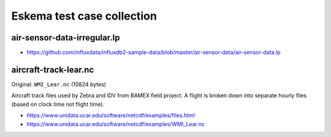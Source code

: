 ###########################
Eskema test case collection
###########################


air-sensor-data-irregular.lp
============================

- https://github.com/influxdata/influxdb2-sample-data/blob/master/air-sensor-data/air-sensor-data.lp


aircraft-track-lear.nc
======================

Original: ``WMI_Lear.nc`` (10824 bytes)

Aircraft track files used by Zebra and IDV from BAMEX field project. A flight
is broken down into separate hourly files (based on clock time not flight time).

- https://www.unidata.ucar.edu/software/netcdf/examples/files.html
- https://www.unidata.ucar.edu/software/netcdf/examples/WMI_Lear.nc
